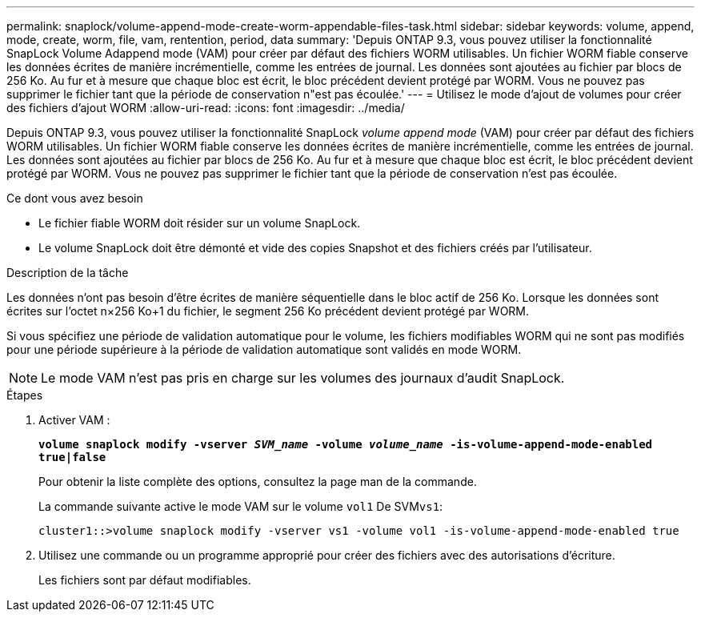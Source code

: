 ---
permalink: snaplock/volume-append-mode-create-worm-appendable-files-task.html 
sidebar: sidebar 
keywords: volume, append, mode, create, worm, file, vam, rentention, period, data 
summary: 'Depuis ONTAP 9.3, vous pouvez utiliser la fonctionnalité SnapLock Volume Adappend mode (VAM) pour créer par défaut des fichiers WORM utilisables. Un fichier WORM fiable conserve les données écrites de manière incrémentielle, comme les entrées de journal. Les données sont ajoutées au fichier par blocs de 256 Ko. Au fur et à mesure que chaque bloc est écrit, le bloc précédent devient protégé par WORM. Vous ne pouvez pas supprimer le fichier tant que la période de conservation n"est pas écoulée.' 
---
= Utilisez le mode d'ajout de volumes pour créer des fichiers d'ajout WORM
:allow-uri-read: 
:icons: font
:imagesdir: ../media/


[role="lead"]
Depuis ONTAP 9.3, vous pouvez utiliser la fonctionnalité SnapLock _volume append mode_ (VAM) pour créer par défaut des fichiers WORM utilisables. Un fichier WORM fiable conserve les données écrites de manière incrémentielle, comme les entrées de journal. Les données sont ajoutées au fichier par blocs de 256 Ko. Au fur et à mesure que chaque bloc est écrit, le bloc précédent devient protégé par WORM. Vous ne pouvez pas supprimer le fichier tant que la période de conservation n'est pas écoulée.

.Ce dont vous avez besoin
* Le fichier fiable WORM doit résider sur un volume SnapLock.
* Le volume SnapLock doit être démonté et vide des copies Snapshot et des fichiers créés par l'utilisateur.


.Description de la tâche
Les données n'ont pas besoin d'être écrites de manière séquentielle dans le bloc actif de 256 Ko. Lorsque les données sont écrites sur l'octet n×256 Ko+1 du fichier, le segment 256 Ko précédent devient protégé par WORM.

Si vous spécifiez une période de validation automatique pour le volume, les fichiers modifiables WORM qui ne sont pas modifiés pour une période supérieure à la période de validation automatique sont validés en mode WORM.

[NOTE]
====
Le mode VAM n'est pas pris en charge sur les volumes des journaux d'audit SnapLock.

====
.Étapes
. Activer VAM :
+
`*volume snaplock modify -vserver _SVM_name_ -volume _volume_name_ -is-volume-append-mode-enabled true|false*`

+
Pour obtenir la liste complète des options, consultez la page man de la commande.

+
La commande suivante active le mode VAM sur le volume `vol1` De SVM``vs1``:

+
[listing]
----
cluster1::>volume snaplock modify -vserver vs1 -volume vol1 -is-volume-append-mode-enabled true
----
. Utilisez une commande ou un programme approprié pour créer des fichiers avec des autorisations d'écriture.
+
Les fichiers sont par défaut modifiables.


